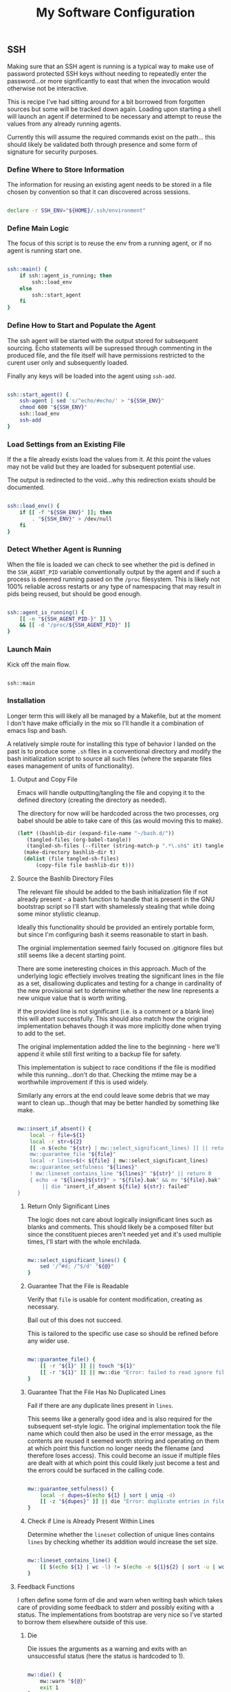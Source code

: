 #+TITLE: My Software Configuration
#+HTML_LINK_HOME: ./index.html
#+HTML_LINK_UP: ./software.html

** SSH

Making sure that an SSH agent is running is a typical way to make use
of password protected SSH keys without needing to repeatedly enter the
password...or more significantly to east that when the invocation
would otherwise not be interactive.

This is recipe I've had sitting around for a bit borrowed from
forgotten sources but some will be tracked down again. Loading upon
starting a shell will launch an agent if determined to be necessary
and attempt to reuse the values from any already running agents.

Currently this will assume the required commands exist on the path...
this should likely be validated both through presence and some form of
signature for security purposes.

*** Define Where to Store Information

The information for reusing an existing agent needs to be stored in a
file chosen by convention so that it can discovered across sessions.

#+BEGIN_SRC bash :tangle ssh.sh

declare -r SSH_ENV="${HOME}/.ssh/environment"

#+END_SRC

*** Define Main Logic

The focus of this script is to reuse the env from a running agent, or
if no agent is running start one.

#+BEGIN_SRC bash :tangle ssh.sh

ssh::main() {
	if ssh::agent_is_running; then
		ssh::load_env
	else
		ssh::start_agent
	fi
}

#+END_SRC

*** Define How to Start and Populate the Agent

The ssh agent will be started with the output stored for subsequent
sourcing. Echo statements will be supressed through commenting in the
produced file, and the file itself will have permissions restricted to
the curent user only and subsequently loaded.

Finally any keys will be loaded into the agent using ~ssh-add~.

#+BEGIN_SRC bash :tangle ssh.sh

ssh::start_agent() {
	ssh-agent | sed 's/^echo/#echo/' > "${SSH_ENV}"
	chmod 600 "${SSH_ENV}"
	ssh::load_env
	ssh-add
}

#+END_SRC

*** Load Settings from an Existing File

If the a file already exists load the values from it. At this point
the values may not be valid but they are loaded for subsequent
potential use.

The output is redirected to the void...why this redirection exists
should be documented.

#+BEGIN_SRC bash :tangle ssh.sh

ssh::load_env() {
	if [[ -f "${SSH_ENV}" ]]; then
		. "${SSH_ENV}" > /dev/null
	fi
}

#+END_SRC

*** Detect Whether Agent is Running

When the file is loaded we can check to see whether the pid is defined
in the ~SSH_AGENT_PID~ variable conventionally output by the agent
and if such a process is deemed running pased on the ~/proc~
filesystem. This is likely not 100% reliable across restarts or any
type of namespacing that may result in pids being reused, but should
be good enough.

#+BEGIN_SRC bash :tangle ssh.sh

ssh::agent_is_running() {
	[[ -n "${SSH_AGENT_PID-}" ]] \
	&& [[ -d "/proc/${SSH_AGENT_PID}" ]]
}

#+END_SRC

*** Launch Main

Kick off the main flow.

#+BEGIN_SRC bash :tangle ssh.sh

ssh::main

#+END_SRC

*** Installation

Longer term this will likely all be managed by a Makefile, but at the
moment I don't have make officially in the mix so I'll handle it a
combination of emacs lisp and bash.

A relatively simple route for installing this type of behavior I
landed on the past is to produce some ~.sh~ files in a conventional
directory and modify the bash initialization script to source all such
files (where the separate files eases management of units of
functionality).

**** Output and Copy File

Emacs will handle outputting/tangling the file and copying it to the
defined directory (creating the directory as needed).

The directory for now will be hardcoded across the two processes,
org babel should be able to take care of this (as would moving this to
make).

#+BEGIN_SRC emacs-lisp
  (let* ((bashlib-dir (expand-file-name "~/bash.d/"))
	 (tangled-files (org-babel-tangle))
	 (tangled-sh-files (--filter (string-match-p ".*\.sh$" it) tangled-files)))
    (make-directory bashlib-dir t)
    (dolist (file tangled-sh-files)
	    (copy-file file bashlib-dir t)))
#+END_SRC

**** Source the Bashlib Directory Files

The relevant file should be added to the bash initialization file if
not already present - a bash function to handle that is present in the
GNU bootstrap script so I'll start with shamelessly stealing that
while doing some minor stylistic cleanup.

Ideally this functionality should be provided an entirely portable
form, but since I'm configuring bash it seems reasonable to start in bash.

The orginial implementation seemed fairly focused on .gitignore files
but still seems like a decent starting point.

There are some ineteresting choices in this approach. Much of the
underlying logic effectiely involves treating the significant lines in
the file as a set, disallowing duplicates and testing for a change in
cardinality of the new provisional set to determine whether the new
line represents a new unique value that is worth writing.

If the provided line is not significant (i.e. is a comment or a blank
line) this will abort successfully. This should also match how the
original implementation behaves though it was more implicitly done
when trying to add to the set.

The original implementation added the line to the beginning - here
we'll append it while still first writing to a backup file for safety.

This implementation is subject to race conditions if the file is
modified while this running...don't do that. Checking the mtime may be
a worthwhile improvement if this is used widely.

Similarly any errors at the end could leave some debris that we may
want to clean up...though that may be better handled by something like make.


#+BEGIN_SRC bash :tangle iia

mw::insert_if_absent() {
	local -r file=${1}
	local -r str=${2}
	[[ -n $(echo "${str} | mw::select_significant_lines) ]] || return 0
	mw::guarantee_file "${file}"
	local -r lines=$(< ${file} | mw::select_significant_lines)
	mw::guarantee_setfulness "${lines}"
	! mw::lineset_contains_line "${lines}" "${str}" || return 0
	{ echo -e "${lines}${str}" > "${file}.bak" && mv "${file}.bak" "${file}"; } \
		|| die "insert_if_absent ${file} ${str}: failed"
}

#+END_SRC

***** Return Only Significant Lines

The logic does not care about logically insignificant lines such as
blanks and comments. This should likely be a composed filter but since
the constituent pieces aren't needed yet and it's used multiple times,
I'll start with the whole enchilada.

#+BEGIN_SRC bash :tangle iia

mw::select_significant_lines() {
	sed '/^#d; /^$/d' "${@}"
}    

#+END_SRC

***** Guarantee That the File is Readable

Verify that ~file~ is usable for content modification, creating as necessary.

Bail out of this does not succeed.

This is tailored to the specific use case so should be refined before
any wider use.

#+BEGIN_SRC bash :tangle iia

mw::guarantee_file() {
	[[ -r "${1}" ]] || touch "${1}"
	[[ -r "${1}" ]] || mw::die "Error: failed to read ignore file: ${1}"
}

#+END_SRC

***** Guarantee That the File Has No Duplicated Lines

Fail if there are any duplicate lines present in ~lines~.

This seems like a generally good idea and is also required for the
subsequent set-style logic.
The original implementation took the file name which could then also
be used in the error message, as the contents are reused it seemed
worth storing and operating on them at which point this function no
longer needs the filename (and therefore loses access). This could
become an issue if multiple files are dealt with at which point this
could likely just become a test and the errors could be surfaced in
the calling code.

#+BEGIN_SRC bash :tangle iia

mw::guarantee_setfulness() {
	local -r dupes=$(echo ${1} | sort | uniq -d)
	[[ -z "${dupes}" ]] || die "Error: duplicate entries in file: ", ${dupes}
}

#+END_SRC

***** Check if Line is Already Present Within Lines

Determine whether the =lineset= collection of unique lines contains
=lines= by checking whether its addition would increase the set size.

#+BEGIN_SRC bash :tangle iia

mw::lineset_contains_line() {
	[[ $(echo ${1} | wc -l) != $(echo -e ${1}${2} | sort -u | wc -l) ]]
}

#+END_SRC

**** Feedback Functions

I often define some form of die and warn when writing bash which takes
care of providing some feedback to stderr and possibly exiting with a
status. The implementations from bootstrap are very nice so I've
started to borrow them elsewhere outside of this use.

***** Die

Die issues the arguments as a warning and exits with an unsuccessful status
(here the status is hardcoded to 1).

#+BEGIN_SRC bash :tangle iia

mw::die() {
	mw::warn "${@}"
	exit 1
}

#+END_SRC

***** Warn

The warn implementation guards against a custom ~IFS~ wreaking havoc
on the formatting by recursively calling itself with the desired value
of space if that if it does not start with a space, and leaves the formatting to
the warnf function.

#+BEGIN_SRC bash :tangle iia

mw::warn() {
	case ${IFS} in
		' '*) mw::warnf_ '%s\n' "${*}";;
		*)  (IFS=' '; mw::warn "${@}");;
	esac
}

#+END_SRC

****** Warn Formatting

Provide printf style behavior while prefixing each line with a
sanitized representation of the current script name.
The behavior varies based on whether there are multiple lines or a
single. This may not be required but the single line path is simpler,
less expensive due to avoiding calling the other programs, and is
probably more common.


#+BEGIN_SRC bash :tangle iia

mw::warnf_() {
	local -r warnf_format=${1}
	shift
	local -r nl='
'
	case "${*}" in
		*${nl}*) local -r me_$(printf "${me}" | tr "${nl}|" '??')
			printf "${warnf_format}" "${@}" | sed "s^|${me_}: |" ;;
		*) printf "${me_}: ${warnf_foramt}" "${@}" ;;
	esac >&2
}

#+END_SRC
